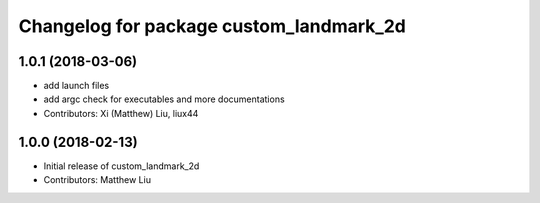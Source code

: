^^^^^^^^^^^^^^^^^^^^^^^^^^^^^^^^^^^^^^^^
Changelog for package custom_landmark_2d
^^^^^^^^^^^^^^^^^^^^^^^^^^^^^^^^^^^^^^^^

1.0.1 (2018-03-06)
------------------
* add launch files
* add argc check for executables and more documentations
* Contributors: Xi (Matthew) Liu, liux44

1.0.0 (2018-02-13)
------------------
* Initial release of custom_landmark_2d
* Contributors: Matthew Liu

